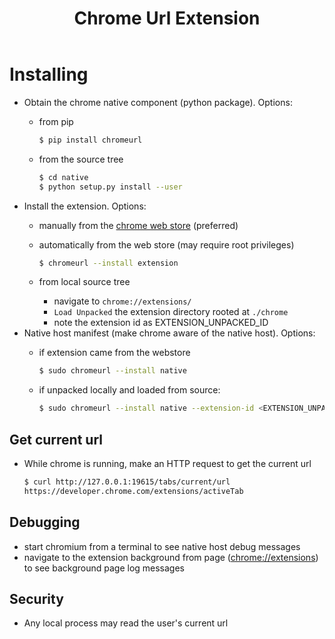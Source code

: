#+OPTIONS: ^:nil
#+OPTIONS: toc:nil
#+OPTIONS: html-postamble:nil
#+OPTIONS: num:nil
#+TITLE: Chrome Url Extension

* Installing
  - Obtain the chrome native component (python package). Options:
    - from pip
       #+BEGIN_SRC sh
       $ pip install chromeurl
       #+END_SRC
    - from the source tree
       #+BEGIN_SRC sh
       $ cd native
       $ python setup.py install --user
       #+END_SRC
  - Install the extension. Options:
    - manually from the [[https://chrome.google.com/webstore/detail/chrome-current-url/eibefbdcoojolecpoehkpmgfaeapngjk][chrome web store]] (preferred)
    - automatically from the web store (may require root privileges)
       #+BEGIN_SRC sh
       $ chromeurl --install extension
       #+END_SRC
    - from local source tree
      - navigate to ~chrome://extensions/~
      - ~Load Unpacked~ the extension directory rooted at ~./chrome~
      - note the extension id as EXTENSION_UNPACKED_ID
  - Native host manifest (make chrome aware of the native host). Options:
    - if extension came from the webstore
      #+BEGIN_SRC sh
      $ sudo chromeurl --install native
      #+END_SRC
    - if unpacked locally and loaded from source:
      #+BEGIN_SRC sh
      $ sudo chromeurl --install native --extension-id <EXTENSION_UNPACKED_ID>
      #+END_SRC

** Get current url
    - While chrome is running, make an HTTP request to get the current url
      #+BEGIN_SRC sh
      $ curl http://127.0.0.1:19615/tabs/current/url
      https://developer.chrome.com/extensions/activeTab
      #+END_SRC
** Debugging
   - start chromium from a terminal to see native host debug messages
   - navigate to the extension background from page (chrome://extensions)
     to see background page log messages
** Security
   - Any local process may read the user's current url

